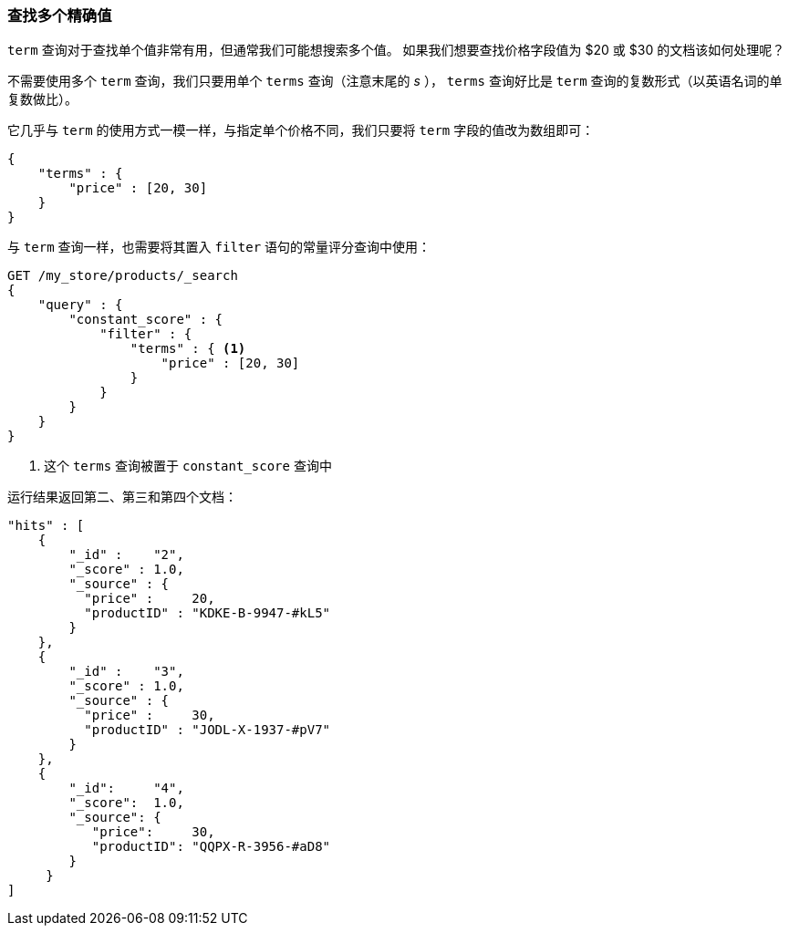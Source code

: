 === 查找多个精确值

`term` 查询对于查找单个值非常有用，但通常我们可能想搜索多个值。((("exact values", "finding multiple")))((("structured search", "finding multiple exact values")))  如果我们想要查找价格字段值为 $20 或 $30 的文档该如何处理呢？

不需要使用多个 `term` 查询，我们只要用单个 `terms` 查询（注意末尾的 _s_ ）， `terms` 查询好比是 `term` 查询的复数形式（以英语名词的单复数做比）。

它几乎与 `term` 的使用方式一模一样，与指定单个价格不同，我们只要将 `term` 字段的值改为数组即可：

[source,js]
--------------------------------------------------
{
    "terms" : {
        "price" : [20, 30]
    }
}
--------------------------------------------------

与 `term` 查询一样，也需要将其置入 `filter` 语句的常量评分查询中使用：

[source,js]
--------------------------------------------------
GET /my_store/products/_search
{
    "query" : {
        "constant_score" : {
            "filter" : {
                "terms" : { <1>
                    "price" : [20, 30]
                }
            }
        }
    }
}
--------------------------------------------------
// SENSE: 080_Structured_Search/15_Terms_filter.json

<1> 这个 `terms` 查询被置于 `constant_score` 查询中

运行结果返回第二、第三和第四个文档：

[source,json]
--------------------------------------------------
"hits" : [
    {
        "_id" :    "2",
        "_score" : 1.0,
        "_source" : {
          "price" :     20,
          "productID" : "KDKE-B-9947-#kL5"
        }
    },
    {
        "_id" :    "3",
        "_score" : 1.0,
        "_source" : {
          "price" :     30,
          "productID" : "JODL-X-1937-#pV7"
        }
    },
    {
        "_id":     "4",
        "_score":  1.0,
        "_source": {
           "price":     30,
           "productID": "QQPX-R-3956-#aD8"
        }
     }
]
--------------------------------------------------

